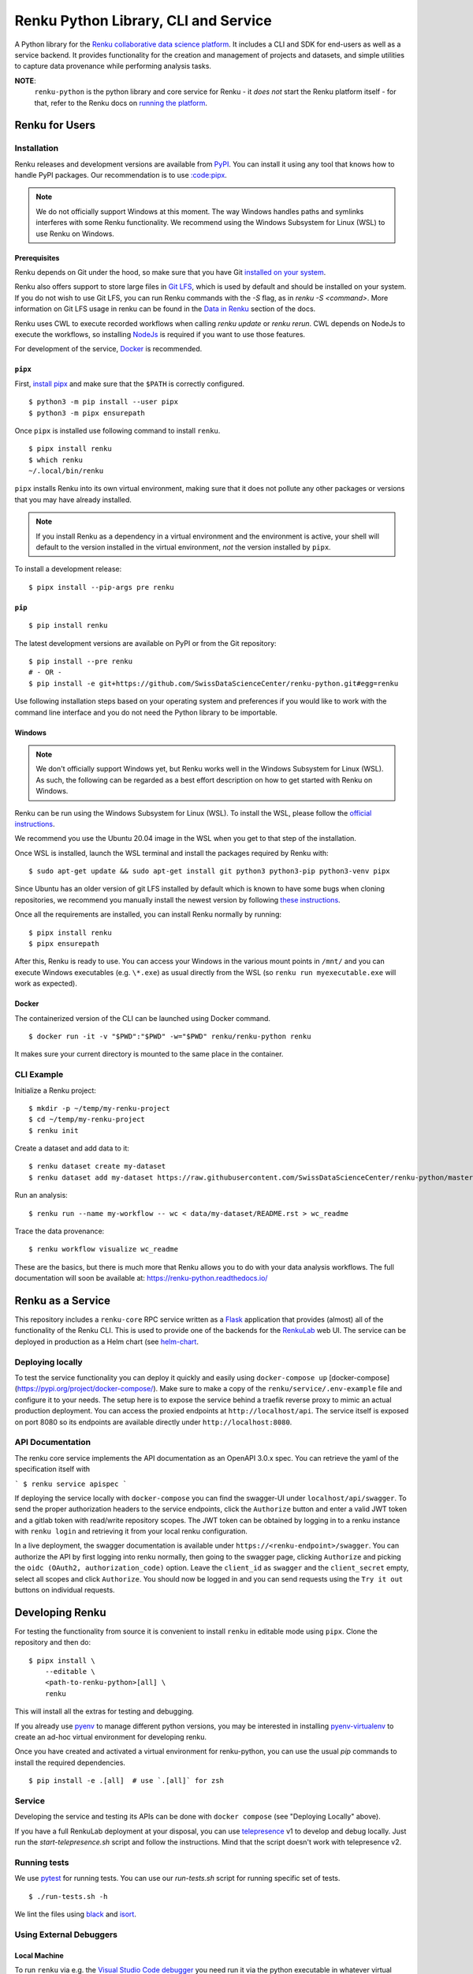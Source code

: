 ..
    Copyright 2017-2022 - Swiss Data Science Center (SDSC)
    A partnership between École Polytechnique Fédérale de Lausanne (EPFL) and
    Eidgenössische Technische Hochschule Zürich (ETHZ).

    Licensed under the Apache License, Version 2.0 (the "License");
    you may not use this file except in compliance with the License.
    You may obtain a copy of the License at

        http://www.apache.org/licenses/LICENSE-2.0

    Unless required by applicable law or agreed to in writing, software
    distributed under the License is distributed on an "AS IS" BASIS,
    WITHOUT WARRANTIES OR CONDITIONS OF ANY KIND, either express or implied.
    See the License for the specific language governing permissions and
    limitations under the License.

======================================
 Renku Python Library, CLI and Service
======================================

.. image:: https://github.com/SwissDataScienceCenter/renku-python/workflows/Test,%20Integration%20Tests%20and%20Deploy/badge.svg
   :target: https://github.com/SwissDataScienceCenter/renku-python/actions?query=workflow%3A%22Test%2C+Integration+Tests+and+Deploy%22+branch%3Amaster

.. image:: https://img.shields.io/coveralls/SwissDataScienceCenter/renku-python.svg
   :target: https://coveralls.io/r/SwissDataScienceCenter/renku-python

.. image:: https://img.shields.io/github/tag/SwissDataScienceCenter/renku-python.svg
   :target: https://github.com/SwissDataScienceCenter/renku-python/releases

.. image:: https://img.shields.io/pypi/dm/renku.svg
   :target: https://pypi.python.org/pypi/renku

.. image:: http://readthedocs.org/projects/renku-python/badge/?version=latest
   :target: http://renku-python.readthedocs.io/en/latest/?badge=latest
   :alt: Documentation Status

.. image:: https://img.shields.io/github/license/SwissDataScienceCenter/renku-python.svg
   :target: https://github.com/SwissDataScienceCenter/renku-python/blob/master/LICENSE

A Python library for the `Renku collaborative data science platform
<https://github.com/SwissDataScienceCenter/renku>`_. It includes a CLI and SDK
for end-users as well as a service backend. It provides functionality for the
creation and management of projects and datasets, and simple utilities to
capture data provenance while performing analysis tasks.

**NOTE**:
   ``renku-python`` is the python library and core service for Renku - it *does
   not* start the Renku platform itself - for that, refer to the Renku docs on
   `running the platform
   <https://renku.readthedocs.io/en/latest/developer/setup.html>`_.


Renku for Users
===============

Installation
------------

.. _installation-reference:

Renku releases and development versions are available from `PyPI
<https://pypi.org/project/renku/>`_. You can install it using any tool that
knows how to handle PyPI packages. Our recommendation is to use `:code:pipx
<https://github.com/pipxproject/pipx>`_.

.. note::

   We do not officially support Windows at this moment. The way Windows
   handles paths and symlinks interferes with some Renku functionality.
   We recommend using the Windows Subsystem for Linux (WSL) to use Renku
   on Windows.

Prerequisites
~~~~~~~~~~~~~

Renku depends on Git under the hood, so make sure that you have Git
`installed on your system <https://git-scm.com/downloads>`_.

Renku also offers support to store large files in `Git LFS
<https://git-lfs.github.com/>`_, which is used by default and should be
installed on your system. If you do not wish to use Git LFS, you can run
Renku commands with the `-S` flag, as in `renku -S <command>`.  More
information on Git LFS usage in renku can be found in the `Data in Renku
<https://renku.readthedocs.io/en/latest/user/data.html>`_ section of the docs.

Renku uses CWL to execute recorded workflows when calling `renku update`
or `renku rerun`. CWL depends on NodeJs to execute the workflows, so installing
`NodeJs <https://nodejs.org/en/download/package-manager/>`_ is required if
you want to use those features.

For development of the service, `Docker <https://docker.com>`_ is recommended.


.. _pipx-before-reference:

``pipx``
~~~~~~~~
.. _pipx-after-reference:

First, `install pipx <https://github.com/pipxproject/pipx#install-pipx>`_
and make sure that the ``$PATH`` is correctly configured.

::

    $ python3 -m pip install --user pipx
    $ python3 -m pipx ensurepath

Once ``pipx`` is installed use following command to install ``renku``.

::

    $ pipx install renku
    $ which renku
    ~/.local/bin/renku


``pipx`` installs Renku into its own virtual environment, making sure that it
does not pollute any other packages or versions that you may have already
installed.

.. note::

    If you install Renku as a dependency in a virtual environment and the
    environment is active, your shell will default to the version installed
    in the virtual environment, *not* the version installed by ``pipx``.


To install a development release:

::

    $ pipx install --pip-args pre renku


.. _pip-before-reference:

``pip``
~~~~~~~
.. _pip-after-reference:

::

    $ pip install renku

The latest development versions are available on PyPI or from the Git
repository:

::

    $ pip install --pre renku
    # - OR -
    $ pip install -e git+https://github.com/SwissDataScienceCenter/renku-python.git#egg=renku

Use following installation steps based on your operating system and preferences
if you would like to work with the command line interface and you do not need
the Python library to be importable.

.. _windows-before-reference:

Windows
~~~~~~~
.. _windows-after-reference:

.. note::

    We don't officially support Windows yet, but Renku works well in the Windows Subsystem for Linux (WSL).
    As such, the following can be regarded as a best effort description on how to get started with Renku on Windows.

Renku can be run using the Windows Subsystem for Linux (WSL). To install the WSL, please follow the
`official instructions <https://docs.microsoft.com/en-us/windows/wsl/install-win10#manual-installation-steps>`__.

We recommend you use the Ubuntu 20.04 image in the WSL when you get to that step of the installation.

Once WSL is installed, launch the WSL terminal and install the packages required by Renku with:

::

    $ sudo apt-get update && sudo apt-get install git python3 python3-pip python3-venv pipx

Since Ubuntu has an older version of git LFS installed by default which is known to have some bugs when cloning
repositories, we recommend you manually install the newest version by following
`these instructions <https://github.com/git-lfs/git-lfs/wiki/Installation#debian-and-ubuntu>`__.

Once all the requirements are installed, you can install Renku normally by running:

::

    $ pipx install renku
    $ pipx ensurepath

After this, Renku is ready to use. You can access your Windows in the various mount points in
``/mnt/`` and you can execute Windows executables (e.g. ``\*.exe``) as usual directly from the
WSL (so ``renku run myexecutable.exe`` will work as expected).

.. _docker-before-reference:

Docker
~~~~~~
.. _docker-after-reference:

The containerized version of the CLI can be launched using Docker command.

::

    $ docker run -it -v "$PWD":"$PWD" -w="$PWD" renku/renku-python renku

It makes sure your current directory is mounted to the same place in the
container.


CLI Example
-----------

Initialize a Renku project:

::

    $ mkdir -p ~/temp/my-renku-project
    $ cd ~/temp/my-renku-project
    $ renku init

Create a dataset and add data to it:

::

    $ renku dataset create my-dataset
    $ renku dataset add my-dataset https://raw.githubusercontent.com/SwissDataScienceCenter/renku-python/master/README.rst

Run an analysis:

::

    $ renku run --name my-workflow -- wc < data/my-dataset/README.rst > wc_readme

Trace the data provenance:

::

    $ renku workflow visualize wc_readme

These are the basics, but there is much more that Renku allows you to do with
your data analysis workflows. The full documentation will soon be available
at: https://renku-python.readthedocs.io/


Renku as a Service
==================

This repository includes a ``renku-core`` RPC service written as a `Flask
<https://flask.palletsprojects.com>`_ application that provides (almost) all of
the functionality of the Renku CLI. This is used to provide one of the backends
for the `RenkuLab <https://renkulab.io>`_ web UI. The service can be deployed in
production as a Helm chart (see `helm-chart <./helm-chart/README.rst>`_.


Deploying locally
-----------------

To test the service functionality you can deploy it quickly and easily using
``docker-compose up`` [docker-compose](https://pypi.org/project/docker-compose/).
Make sure to make a copy of the ``renku/service/.env-example`` file and configure it
to your needs. The setup here is to expose the service behind a traefik reverse proxy
to mimic an actual production deployment. You can access the proxied endpoints at
``http://localhost/api``. The service itself is exposed on port 8080 so its endpoints
are available directly under ``http://localhost:8080``.


API Documentation
-----------------

The renku core service implements the API documentation as an OpenAPI 3.0.x spec.
You can retrieve the yaml of the specification itself with

```
$ renku service apispec
```

If deploying the service locally with ``docker-compose`` you can find the swagger-UI
under ``localhost/api/swagger``. To send the proper authorization headers to the
service endpoints, click the ``Authorize`` button and enter a valid JWT token and
a gitlab token with read/write repository scopes. The JWT token can be obtained by
logging in to a renku instance with ``renku login`` and retrieving it from your local
renku configuration.

In a live deployment, the swagger documentation is available under ``https://<renku-endpoint>/swagger``.
You can authorize the API by first logging into renku normally, then going to the
swagger page, clicking ``Authorize`` and picking the ``oidc (OAuth2, authorization_code)``
option. Leave the ``client_id`` as ``swagger`` and the ``client_secret`` empty, select
all scopes and click ``Authorize``. You should now be logged in and you can send
requests using the ``Try it out`` buttons on individual requests.


Developing Renku
================

For testing the functionality from source it is convenient to install ``renku``
in editable mode using ``pipx``. Clone the repository and then do:

::

    $ pipx install \
        --editable \
        <path-to-renku-python>[all] \
        renku

This will install all the extras for testing and debugging.

If you already use `pyenv <https://github.com/pyenv/pyenv>`__ to manage different python versions,
you may be interested in installing `pyenv-virtualenv <https://github.com/pyenv/pyenv-virtualenv>`__ to
create an ad-hoc virtual environment for developing renku.

Once you have created and activated a virtual environment for renku-python, you can use the usual
`pip` commands to install the required dependencies.

::

    $ pip install -e .[all]  # use `.[all]` for zsh


Service
-------

Developing the service and testing its APIs can be done with ``docker compose`` (see
"Deploying Locally" above).

If you have a full RenkuLab deployment at your disposal, you can
use `telepresence <https://www.telepresence.io/>`__ v1 to develop and debug locally.
Just run the `start-telepresence.sh` script and follow the instructions.
Mind that the script doesn't work with telepresence v2.


Running tests
-------------

We use `pytest <https://docs.pytest.org>`__ for running tests.
You can use our `run-tests.sh` script for running specific set of tests.

::

    $ ./run-tests.sh -h

We lint the files using `black <https://github.com/psf/black>`__ and
`isort <https://github.com/PyCQA/isort>`__.


Using External Debuggers
------------------------

Local Machine
~~~~~~~~~~~~~

To run ``renku`` via e.g. the `Visual Studio Code debugger
<https://code.visualstudio.com/docs/python/debugging>`_ you need run it via
the python executable in whatever virtual environment was used to install ``renku``. If there is a package
needed for the debugger, you need to inject it into the virtual environment first, e.g.:

::

    $ pipx inject renku ptvsd


Finally, run ``renku`` via the debugger:

::

    $ ~/.local/pipx/venvs/renku/bin/python -m ptvsd --host localhost --wait -m renku.ui.cli <command>


If using Visual Studio Code, you may also want to set the ``Remote Attach`` configuration
``PathMappings`` so that it will find your source code, e.g.

::

    {
        "name": "Python: Remote Attach",
        "type": "python",
        "request": "attach",
        "port": 5678,
        "host": "localhost",
        "pathMappings": [
            {
                "localRoot": "<path-to-renku-python-source-code>",
                "remoteRoot": "<path-to-renku-python-source-code>"
            }
        ]
    }


